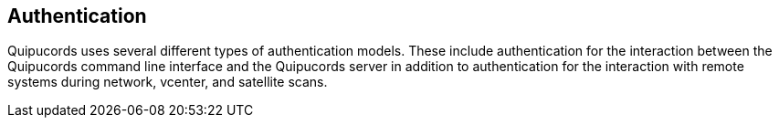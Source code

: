 [id='con-auth']

== Authentication

Quipucords uses several different types of authentication models. These include authentication for the interaction between the Quipucords command line interface and the Quipucords server in addition to authentication for the interaction with remote systems during network, vcenter, and satellite scans.